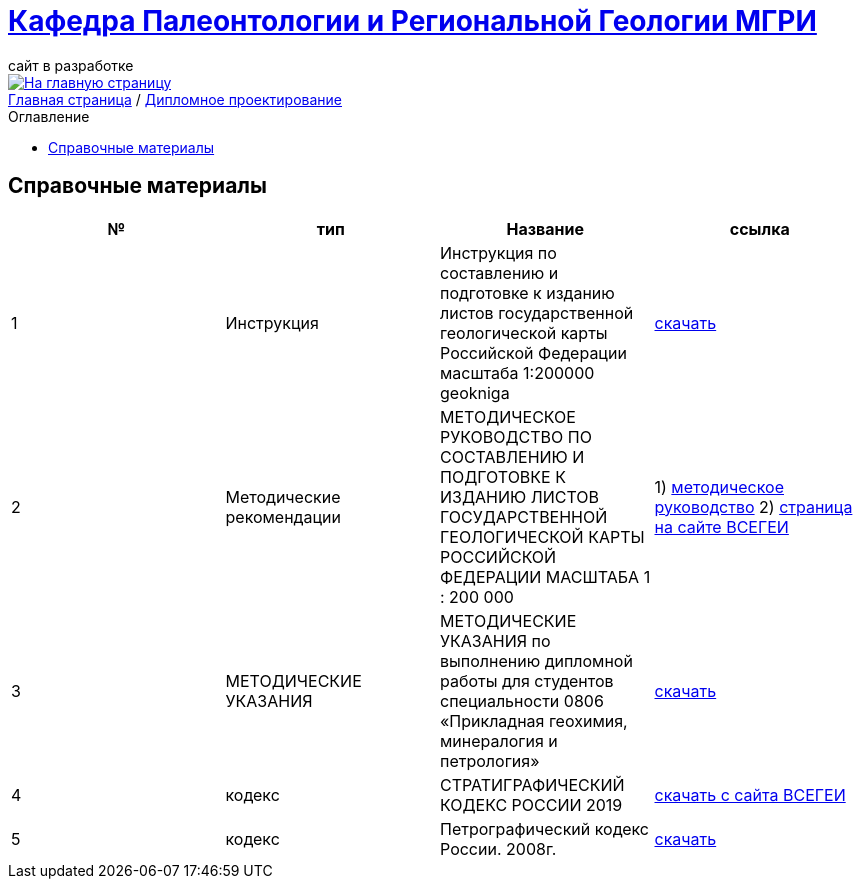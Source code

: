 = https://mgri-university.github.io/reggeo/index.html[Кафедра Палеонтологии и Региональной Геологии МГРИ]
сайт в разработке 
:imagesdir: images
:toc: preamble
:toc-title: Оглавление
:toclevels: 2 

[link=https://mgri-university.github.io/reggeo/index.html]
image::emb2010.jpg[На главную страницу] 

[sidebar]
https://mgri-university.github.io/reggeo/index.html[Главная страница] / https://mgri-university.github.io/reggeo/diploma.html[Дипломное проектирование]

== Справочные материалы 

|===
|№	|тип |Название	|ссылка	

|1|Инструкция| Инструкция по составлению и подготовке к изданию листов государственной геологической карты Российской Федерации масштаба 1:200000 geokniga | http://www.geokniga.org/books/405[скачать]
|2|Методические рекомендации | МЕТОДИЧЕСКОЕ РУКОВОДСТВО
ПО СОСТАВЛЕНИЮ И ПОДГОТОВКЕ К ИЗДАНИЮ
ЛИСТОВ ГОСУДАРСТВЕННОЙ ГЕОЛОГИЧЕСКОЙ КАРТЫ
РОССИЙСКОЙ ФЕДЕРАЦИИ МАСШТАБА 1 : 200 000 | 1) http://www.vsegei.com/ru/info/normdocs/met_ruk_200_1_4.pdf[методическое руководство]
2) http://www.vsegei.com/ru/info/normdocs/ggk200/index.php[страница на сайте ВСЕГЕИ]

|3|МЕТОДИЧЕСКИЕ УКАЗАНИЯ|МЕТОДИЧЕСКИЕ УКАЗАНИЯ
по выполнению дипломной работы для студентов специальности 0806 «Прикладная геохимия, минералогия и петрология»
|https://mgri-university.github.io/reggeo/images/diploma/Methodological_Diploma.doc[скачать]

|4|кодекс|СТРАТИГРАФИЧЕСКИЙ
КОДЕКС РОССИИ 2019|https://vsegei.ru/ru/about/msk/sc_2019.pdf[скачать с сайта ВСЕГЕИ]




|5|кодекс|Петрографический кодекс России. 2008г.|https://www.geokniga.org/books/15382[скачать]
//методичка по диплому

//кодекс петрографический, стратиграфический всегеи


|===
